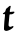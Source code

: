 SplineFontDB: 3.2
FontName: Untitled11
FullName: Untitled11
FamilyName: Untitled11
Weight: Regular
Copyright: Copyright (c) 2020, Krister Olsson
UComments: "2020-3-14: Created with FontForge (http://fontforge.org)"
Version: 001.000
ItalicAngle: 0
UnderlinePosition: -100
UnderlineWidth: 50
Ascent: 800
Descent: 200
InvalidEm: 0
LayerCount: 2
Layer: 0 0 "Back" 1
Layer: 1 0 "Fore" 0
XUID: [1021 70 -505071542 6623901]
OS2Version: 0
OS2_WeightWidthSlopeOnly: 0
OS2_UseTypoMetrics: 1
CreationTime: 1584236385
ModificationTime: 1584236385
OS2TypoAscent: 0
OS2TypoAOffset: 1
OS2TypoDescent: 0
OS2TypoDOffset: 1
OS2TypoLinegap: 0
OS2WinAscent: 0
OS2WinAOffset: 1
OS2WinDescent: 0
OS2WinDOffset: 1
HheadAscent: 0
HheadAOffset: 1
HheadDescent: 0
HheadDOffset: 1
OS2Vendor: 'PfEd'
DEI: 91125
Encoding: ISO8859-1
UnicodeInterp: none
NameList: AGL For New Fonts
DisplaySize: -48
AntiAlias: 1
FitToEm: 0
BeginChars: 256 1

StartChar: t
Encoding: 116 116 0
Width: 423
Flags: W
HStem: 473.431 57.6748<303.808 348.304>
VStem: 99.9727 114.363<159.443 392.06>
LayerCount: 2
Fore
SplineSet
241.708007812 675.189453125 m 0
 255.94140625 678.619140625 265.817382812 677.810546875 267.630859375 673.065429688 c 0
 268.623046875 670.471679688 266.69140625 655.912109375 263.370117188 640.94921875 c 0
 236.477539062 519.78125 236.413085938 521.89453125 266.890625 526.119140625 c 0
 311.05078125 532.240234375 351.180664062 534.49609375 355.576171875 531.10546875 c 0
 358.204101562 529.078125 360.321289062 522.153320312 360.321289062 515.583984375 c 0
 360.321289062 505.5390625 357.21875 501.403320312 340.065429688 488.576171875 c 0
 328.751953125 480.1171875 316.749023438 473.430664062 312.875976562 473.430664062 c 0
 309.2265625 473.430664062 304.904296875 471.702148438 303.751953125 469.78125 c 0
 302.559570312 467.794921875 288.423828125 466.131835938 272.729492188 466.131835938 c 0
 247.182617188 466.131835938 243.440429688 465.279296875 239.8828125 458.649414062 c 0
 237.677734375 454.5390625 233.484375 421.241210938 230.576171875 384.744140625 c 0
 227.668945312 348.248046875 222.818359375 297.684570312 219.810546875 272.518554688 c 0
 216.80078125 247.3359375 214.3359375 215.87109375 214.3359375 202.627929688 c 0
 214.3359375 179.270507812 214.778320312 178.141601562 228.934570312 165.401367188 c 0
 238.423828125 156.861328125 246.981445312 152.262695312 253.38671875 152.262695312 c 0
 266.890625 152.262695312 298.096679688 161.850585938 305.211914062 168.186523438 c 0
 310.662109375 173.0390625 320.174804688 175.44140625 330.39453125 174.544921875 c 0
 333.216796875 174.296875 334.7734375 168.321289062 334.7734375 157.737304688 c 0
 334.7734375 139.854492188 334.7734375 139.854492188 296.452148438 108.436523438 c 0
 266.663085938 84.0126953125 202.291992188 55.1865234375 170.540039062 52.05078125 c 0
 150.83203125 50.1044921875 143.9765625 50.9658203125 130.029296875 57.140625 c 0
 105.046875 68.2021484375 99.1953125 78.9052734375 99.97265625 112.1171875 c 0
 101.16015625 162.846679688 108.463867188 285.420898438 111.93359375 312.846679688 c 0
 120.475585938 380.365234375 127.44140625 459.044921875 125.374023438 464.671875 c 0
 123.53125 469.6875 119.810546875 470.500976562 105.94140625 468.916015625 c 0
 84.4091796875 466.455078125 72 471.708007812 72 483.28515625 c 0
 72 488.39453125 74.6611328125 493.032226562 78.38671875 494.416015625 c 0
 81.9111328125 495.724609375 94.2626953125 503.22265625 105.94140625 511.141601562 c 0
 130.53515625 527.818359375 139.19921875 542.409179688 142.928710938 573.430664062 c 0
 145.6640625 596.186523438 150.83203125 603.23046875 181.489257812 625.991210938 c 0
 188.456054688 631.1640625 203.38671875 644.100585938 214.3359375 654.452148438 c 0
 225.28515625 664.8046875 237.7265625 674.23046875 241.708007812 675.189453125 c 0
EndSplineSet
EndChar
EndChars
EndSplineFont
